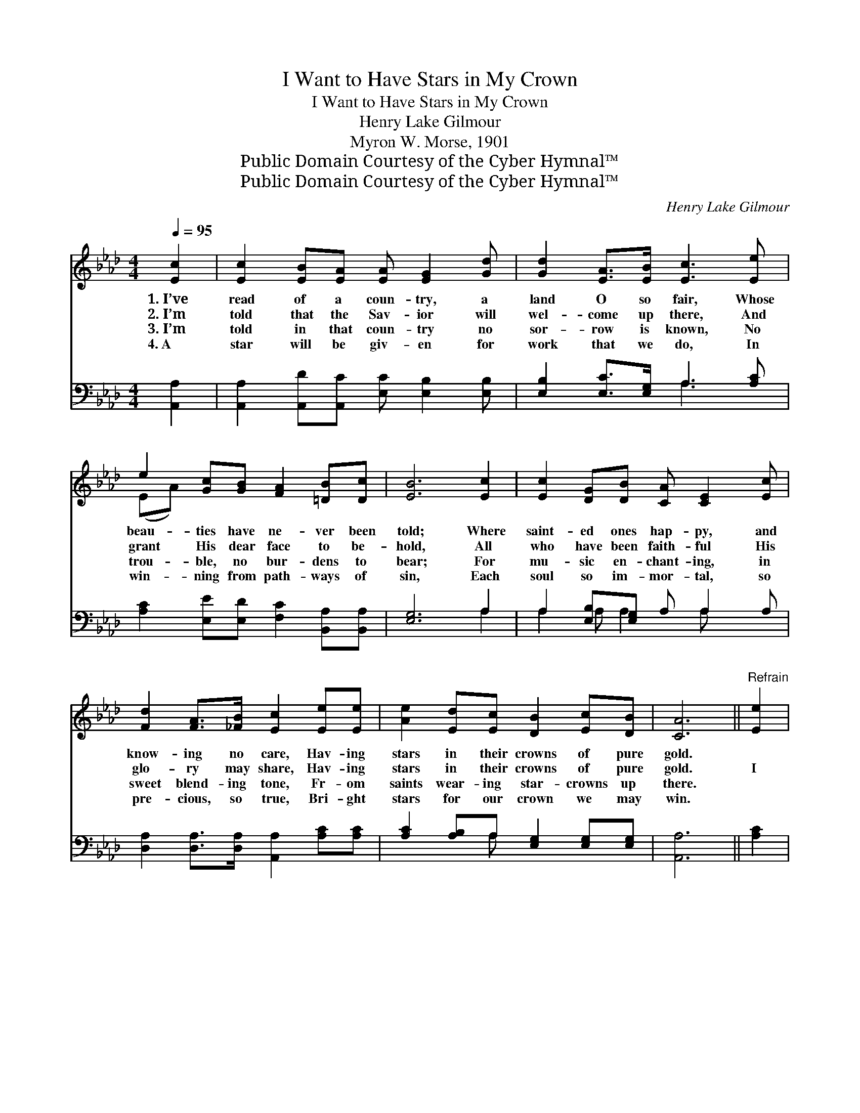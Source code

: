 X:1
T:I Want to Have Stars in My Crown
T:I Want to Have Stars in My Crown
T:Henry Lake Gilmour
T:Myron W. Morse, 1901
T:Public Domain Courtesy of the Cyber Hymnal™
T:Public Domain Courtesy of the Cyber Hymnal™
C:Henry Lake Gilmour
Z:Public Domain
Z:Courtesy of the Cyber Hymnal™
%%score ( 1 2 ) ( 3 4 )
L:1/8
Q:1/4=95
M:4/4
K:Ab
V:1 treble 
V:2 treble 
V:3 bass 
V:4 bass 
V:1
 [Ec]2 | [Ec]2 [EB][EA] [EA] [EG]2 [Gd] | [Gd]2 [EA]>[EB] [Ec]3 [Ee] | %3
w: 1.~I’ve|read of a coun- try, a|land O so fair, Whose|
w: 2.~I’m|told that the Sav- ior will|wel- come up there, And|
w: 3.~I’m|told in that coun- try no|sor- row is known, No|
w: 4.~A|star will be giv- en for|work that we do, In|
 e2 [Gc][GB] [FA]2 [=DB][Dc] | [EB]6 [Ec]2 | [Ec]2 [DG][DB] [CA] [CE]2 [Ec] | %6
w: beau- ties have ne- ver been|told; Where|saint- ed ones hap- py, and|
w: grant His dear face to be-|hold, All|who have been faith- ful His|
w: trou- ble, no bur- dens to|bear; For|mu- sic en- chant- ing, in|
w: win- ning from path- ways of|sin, Each|soul so im- mor- tal, so|
 [Fd]2 [FA]>[_FB] [Ec]2 [Ee][Ee] | [Ae]2 [Ed][Ec] [DB]2 [Ec][DB] | [CA]6 ||"^Refrain" [Ee]2 | %10
w: know- ing no care, Hav- ing|stars in their crowns of pure|gold.||
w: glo- ry may share, Hav- ing|stars in their crowns of pure|gold.|I|
w: sweet blend- ing tone, Fr- om|saints wear- ing star- crowns up|there.||
w: pre- cious, so true, Bri- ght|stars for our crown we may|win.||
 [Ae]2 [Ec][DB] [CA]2 [DB][Ec] | [CE]6 EE | [Ed]2 [Ed][Ed] [Ec]2 [F=d][Ae] | %13
w: |||
w: want to have stars in my|crown, Yes, I|want to have stars in my|
w: |||
w: |||
 !fermata!B6 !fermata![Ac][Ac] | [Ac]2 [A=B][Ac] [EA]2 [Gd][Gd] | [Gd]2 [^Fc][Gd] [GB]2 [Ge]2 | %16
w: |||
w: crown, When my|life- work is o’er, On the|bright gold- en shore, I|
w: |||
w: |||
 !fermata![Ae]2 [Ad]"^riten."[Ac] [FB]2 F[EG] | [EA]6 |] %18
w: ||
w: want to have stars in my|crown.|
w: ||
w: ||
V:2
 x2 | x8 | x8 | (EA) x6 | x8 | x8 | x8 | x8 | x6 || x2 | x8 | x6 EE | x8 | (G2 FA G2) x2 | x8 | %15
 x8 | x6 F x | x6 |] %18
V:3
 [A,,A,]2 | [A,,A,]2 [A,,D][A,,C] [E,C] [E,B,]2 [E,B,] | [E,B,]2 [E,C]>[E,G,] A,3 [A,C] | %3
w: ~|~ ~ ~ ~ ~ ~|~ ~ ~ ~ ~|
 [A,C]2 [E,E][E,D] [F,C]2 [B,,A,][B,,A,] | [E,G,]6 A,2 | A,2 [E,B,][E,G,] A, A,2 A, | %6
w: ~ ~ ~ ~ ~ ~|~ ~|~ ~ ~ ~ ~ ~|
 [D,A,]2 [D,A,]>[D,A,] [A,,A,]2 [A,C][A,C] | [A,C]2 [A,B,]A, [E,G,]2 [E,G,][E,G,] | [A,,A,]6 || %9
w: ~ ~ ~ ~ ~ ~|~ ~ ~ ~ ~ ~|~|
 [A,C]2 | [A,C]2 [A,,A,][A,,A,] [A,,A,]2 [A,,A,][A,,A,] | %11
w: ~|~ ~ ~ ~ ~ ~|
 [A,,A,]2 [C,A,][E,A,] [A,,A,]2 [A,C][A,C] | [G,B,]2 [G,B,][G,B,] (A,C)[A,=B,][A,C] | %13
w: ~ in my crown, ~ ~|~ ~ ~ ~ * ~ ~|
 (B,E)[B,,=D][B,,D] [E,E]2 [A,E][A,E] | [A,E]2 [A,=D][A,E] [A,C]2 [B,E][B,E] | %15
w: ~ * in my crown, * *||
 [B,E]2 [=A,E][B,E] [E,E]2 [E,B,]2 | !fermata![A,C]2 [A,F][A,E] [D,D]2 [D,B,][E,B,] | [A,,C]6 |] %18
w: |||
V:4
 x2 | x8 | x4 A,3 x | x8 | x6 A,2 | A,2 A, A,2 A, x2 | x8 | x3 A, x4 | x6 || x2 | x8 | x8 | %12
 x4 A,2 x2 | B,2 x6 | x8 | x8 | x8 | x6 |] %18

